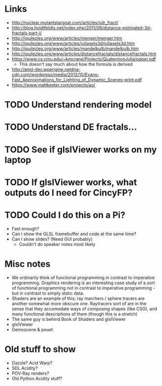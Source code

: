 * Links
- http://nuclear.mutantstargoat.com/articles/sdr_fract/
- http://blog.hvidtfeldts.net/index.php/2011/06/distance-estimated-3d-fractals-part-i/
- http://iquilezles.org/www/articles/menger/menger.htm
- http://iquilezles.org/www/articles/juliasets3d/juliasets3d.htm
- http://iquilezles.org/www/articles/mandelbulb/mandelbulb.htm
- http://iquilezles.org/www/articles/distancefractals/distancefractals.htm
- https://www.cs.cmu.edu/~kmcrane/Projects/QuaternionJulia/paper.pdf
  - This doesn't say much about how the formula is derived
- http://amd-dev.wpengine.netdna-cdn.com/wordpress/media/2012/10/Evans-Fast_Approximations_for_Lighting_of_Dynamic_Scenes-print.pdf
- https://www.mattkeeter.com/projects/ao/
* TODO Understand rendering model
* TODO Understand DE fractals...
* TODO See if glslViewer works on my laptop
* TODO If glslViewer works, what outputs do I need for CincyFP?
* TODO Could I do this on a Pi?
  - Fast enough?
  - Can I show the GLSL framebuffer and code at the same time?
  - Can I show slides?  (Need GUI probably)
    - Couldn't do speaker notes most likely
* Misc notes
- We ordinarily think of functional programming in contrast to
  imperative programming.  Graphics rendering is an interesting case
  study of a sort of functional programming not in contrast to
  imperative programming - but in contrast to simply static data.
- Shaders are an example of this; ray marchers / sphere tracers are
  another somewhat more obscure one.  Raytracers sort of are in the
  sense that they accomodate ways of composing shapes (like CSG), and
  many functional descriptions of them (though this is a stretch)
- The same guy is behind Book of Shaders and glslViewer
- glslViewer 
- Demoscene & pouet
* Old stuff to show
- Dazzle? Acid Warp?
- SDL Acidity?
- POV-Ray renders?
- Old Python Acidity stuff?
